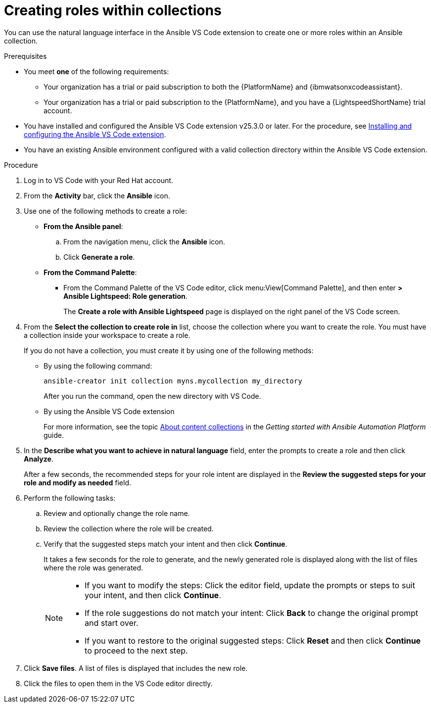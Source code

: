 :_content-type: PROCEDURE

[id="create-roles_{context}"]

= Creating roles within collections

You can use the natural language interface in the Ansible VS Code extension to create one or more roles within an Ansible collection.

.Prerequisites

* You meet *one* of the following requirements:

** Your organization has a trial or paid subscription to both the {PlatformName} and {ibmwatsonxcodeassistant}.
** Your organization has a trial or paid subscription to the {PlatformName}, and you have a {LightspeedShortName} trial account.

* You have installed and configured the Ansible VS Code extension v25.3.0 or later. For the procedure, see xref:con-configure-vs-code-extension_developing-ansible-content[Installing and configuring the Ansible VS Code extension]. 

* You have an existing Ansible environment configured with a valid collection directory within the Ansible VS Code extension.

.Procedure

. Log in to VS Code with your Red Hat account.
. From the *Activity* bar, click the *Ansible* icon. 
. Use one of the following methods to create a role:

* *From the Ansible panel*:
.. From the navigation menu, click the *Ansible* icon.
.. Click *Generate a role*.

* *From the Command Palette*:

** From the Command Palette of the VS Code editor, click menu:View[Command Palette], and then enter *> Ansible Lightspeed: Role generation*.
+
The *Create a role with Ansible Lightspeed* page is displayed on the right panel of the VS Code screen.

. From the *Select the collection to create role in* list, choose the collection where you want to create the role. You must have a collection inside your workspace to create a role.
+
If you do not have a collection, you must create it by using one of the following methods:
+
* By using the following command:
+
`ansible-creator init collection myns.mycollection my_directory`
+
After you run the command, open the new directory with VS Code.

* By using the Ansible VS Code extension
+
For more information, see the topic link:https://docs.redhat.com/en/documentation/red_hat_ansible_automation_platform/2.5/html/getting_started_with_ansible_automation_platform/assembly-gs-auto-dev#con-gs-learn-about-collections_assembly-gs-auto-dev[About content collections] in the _Getting started with Ansible Automation Platform_ guide.

. In the *Describe what you want to achieve in natural language* field, enter the prompts to create a role and then click *Analyze*.
+
After a few seconds, the recommended steps for your role intent are displayed in the *Review the suggested steps for your role and modify as needed* field.

. Perform the following tasks:

.. Review and optionally change the role name. 
.. Review the collection where the role will be created. 
.. Verify that the suggested steps match your intent and then click *Continue*.  
+
It takes a few seconds for the role to generate, and the newly generated role is displayed along with the list of files where the role was generated.
+
[NOTE]
====
* If you want to modify the steps: Click the editor field, update the prompts or steps to suit your intent, and then click *Continue*.
* If the role suggestions do not match your intent: Click *Back* to change the original prompt and start over.
* If you want to restore to the original suggested steps: Click *Reset* and then click *Continue* to proceed to the next step.
====

. Click *Save files*. A list of files is displayed that includes the new role. 
. Click the files to open them in the VS Code editor directly.